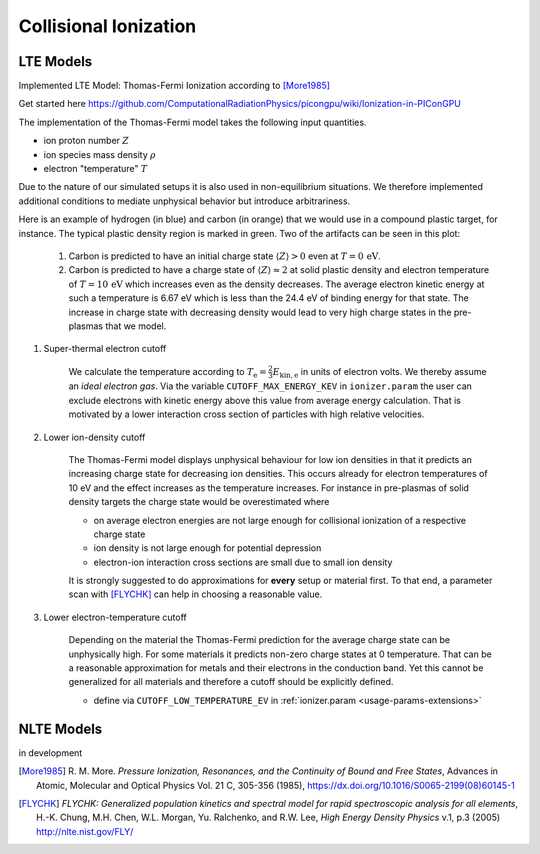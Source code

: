 .. _model-collisionalIonization:

Collisional Ionization
======================

LTE Models
----------

.. moduleauthor:: Marco Garten

Implemented LTE Model: Thomas-Fermi Ionization according to [More1985]_

Get started here https://github.com/ComputationalRadiationPhysics/picongpu/wiki/Ionization-in-PIConGPU

The implementation of the Thomas-Fermi model takes the following input quantities.

- ion proton number :math:`Z`
- ion species mass density :math:`\rho`
- electron "temperature" :math:`T`

Due to the nature of our simulated setups it is also used in non-equilibrium situations.
We therefore implemented additional conditions to mediate unphysical behavior but introduce arbitrariness.

.. plot:: models/collisional_ionization_thomas-fermi_cutoffs.py

Here is an example of hydrogen (in blue) and carbon (in orange) that we would use in a compound plastic target, for instance.
The typical plastic density region is marked in green.
Two of the artifacts can be seen in this plot:

    1. Carbon is predicted to have an initial charge state :math:`\langle Z \rangle > 0` even at :math:`T = 0\,\mathrm{eV}`.
    2. Carbon is predicted to have a charge state of :math:`\langle Z \rangle \approx 2` at solid plastic density and electron temperature of :math:`T = 10\,\mathrm{eV}` which increases even as the density decreases.
       The average electron kinetic energy at such a temperature is 6.67 eV which is less than the 24.4 eV of binding energy for that state.
       The increase in charge state with decreasing density would lead to very high charge states in the pre-plasmas that we model.

1. Super-thermal electron cutoff

    We calculate the temperature according to :math:`T_\mathrm{e} = \frac{2}{3} E_\mathrm{kin, e}` in units of electron volts.
    We thereby assume an *ideal electron gas*.
    Via the variable ``CUTOFF_MAX_ENERGY_KEV`` in ``ionizer.param`` the user can exclude electrons with kinetic energy above this value from average energy calculation.
    That is motivated by a lower interaction cross section of particles with high relative velocities.

2. Lower ion-density cutoff

    The Thomas-Fermi model displays unphysical behaviour for low ion densities in that it predicts an increasing charge state for decreasing ion densities.
    This occurs already for electron temperatures of 10 eV and the effect increases as the temperature increases.
    For instance in pre-plasmas of solid density targets the charge state would be overestimated where

    - on average electron energies are not large enough for collisional ionization of a respective charge state
    - ion density is not large enough for potential depression
    - electron-ion interaction cross sections are small due to small ion density

    It is strongly suggested to do approximations for **every** setup or material first.
    To that end, a parameter scan with [FLYCHK]_ can help in choosing a reasonable value.

3. Lower electron-temperature cutoff

    Depending on the material the Thomas-Fermi prediction for the average charge state can be unphysically high.
    For some materials it predicts non-zero charge states at 0 temperature.
    That can be a reasonable approximation for metals and their electrons in the conduction band.
    Yet this cannot be generalized for all materials and therefore a cutoff should be explicitly defined.

    - define via ``CUTOFF_LOW_TEMPERATURE_EV`` in :ref:`ionizer.param <usage-params-extensions>`

NLTE Models
-----------

.. moduleauthor:: Axel Huebl

in development

.. [More1985]
        R. M. More.
        *Pressure Ionization, Resonances, and the Continuity of Bound and Free States*,
        Advances in Atomic, Molecular and Optical Physics Vol. 21 C, 305-356 (1985),
        https://dx.doi.org/10.1016/S0065-2199(08)60145-1

.. [FLYCHK]
        *FLYCHK: Generalized population kinetics and spectral model for rapid spectroscopic analysis for all elements*,
        H.-K. Chung, M.H. Chen, W.L. Morgan, Yu. Ralchenko, and R.W. Lee,
        *High Energy Density Physics* v.1, p.3 (2005)
        http://nlte.nist.gov/FLY/

